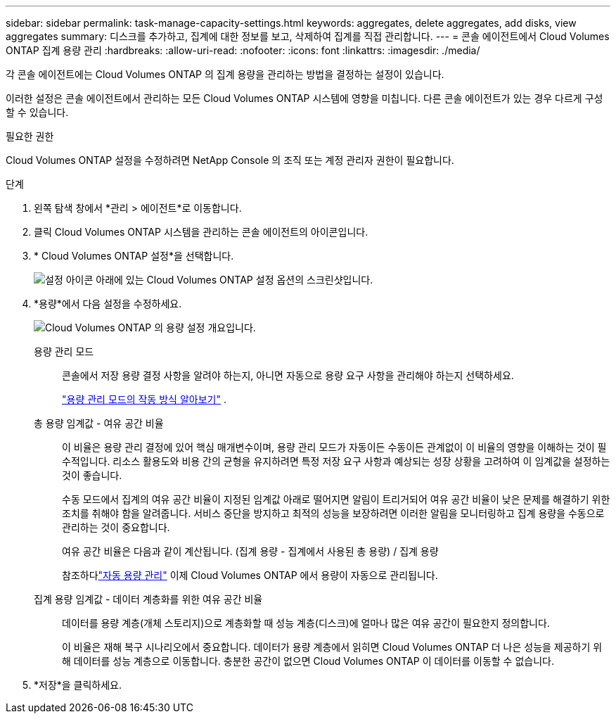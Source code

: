 ---
sidebar: sidebar 
permalink: task-manage-capacity-settings.html 
keywords: aggregates, delete aggregates, add disks, view aggregates 
summary: 디스크를 추가하고, 집계에 대한 정보를 보고, 삭제하여 집계를 직접 관리합니다. 
---
= 콘솔 에이전트에서 Cloud Volumes ONTAP 집계 용량 관리
:hardbreaks:
:allow-uri-read: 
:nofooter: 
:icons: font
:linkattrs: 
:imagesdir: ./media/


[role="lead"]
각 콘솔 에이전트에는 Cloud Volumes ONTAP 의 집계 용량을 관리하는 방법을 결정하는 설정이 있습니다.

이러한 설정은 콘솔 에이전트에서 관리하는 모든 Cloud Volumes ONTAP 시스템에 영향을 미칩니다.  다른 콘솔 에이전트가 있는 경우 다르게 구성할 수 있습니다.

.필요한 권한
Cloud Volumes ONTAP 설정을 수정하려면 NetApp Console 의 조직 또는 계정 관리자 권한이 필요합니다.

.단계
. 왼쪽 탐색 창에서 *관리 > 에이전트*로 이동합니다.
. 클릭image:icon-action.png[""] Cloud Volumes ONTAP 시스템을 관리하는 콘솔 에이전트의 아이콘입니다.
. * Cloud Volumes ONTAP 설정*을 선택합니다.
+
image::screenshot-settings-cloud-volumes-ontap.png[설정 아이콘 아래에 있는 Cloud Volumes ONTAP 설정 옵션의 스크린샷입니다.]

. *용량*에서 다음 설정을 수정하세요.
+
image:screenshot-cvo-settings-page.png["Cloud Volumes ONTAP 의 용량 설정 개요입니다."]

+
용량 관리 모드:: 콘솔에서 저장 용량 결정 사항을 알려야 하는지, 아니면 자동으로 용량 요구 사항을 관리해야 하는지 선택하세요.
+
--
link:concept-storage-management.html#capacity-management["용량 관리 모드의 작동 방식 알아보기"] .

--
총 용량 임계값 - 여유 공간 비율:: 이 비율은 용량 관리 결정에 있어 핵심 매개변수이며, 용량 관리 모드가 자동이든 수동이든 관계없이 이 비율의 영향을 이해하는 것이 필수적입니다.  리소스 활용도와 비용 간의 균형을 유지하려면 특정 저장 요구 사항과 예상되는 성장 상황을 고려하여 이 임계값을 설정하는 것이 좋습니다.
+
--
수동 모드에서 집계의 여유 공간 비율이 지정된 임계값 아래로 떨어지면 알림이 트리거되어 여유 공간 비율이 낮은 문제를 해결하기 위한 조치를 취해야 함을 알려줍니다.  서비스 중단을 방지하고 최적의 성능을 보장하려면 이러한 알림을 모니터링하고 집계 용량을 수동으로 관리하는 것이 중요합니다.

여유 공간 비율은 다음과 같이 계산됩니다. (집계 용량 - 집계에서 사용된 총 용량) / 집계 용량

참조하다link:concept-storage-management.html#automatic-capacity-management["자동 용량 관리"] 이제 Cloud Volumes ONTAP 에서 용량이 자동으로 관리됩니다.

--
집계 용량 임계값 - 데이터 계층화를 위한 여유 공간 비율:: 데이터를 용량 계층(개체 스토리지)으로 계층화할 때 성능 계층(디스크)에 얼마나 많은 여유 공간이 필요한지 정의합니다.
+
--
이 비율은 재해 복구 시나리오에서 중요합니다.  데이터가 용량 계층에서 읽히면 Cloud Volumes ONTAP 더 나은 성능을 제공하기 위해 데이터를 성능 계층으로 이동합니다.  충분한 공간이 없으면 Cloud Volumes ONTAP 이 데이터를 이동할 수 없습니다.

--


. *저장*을 클릭하세요.

